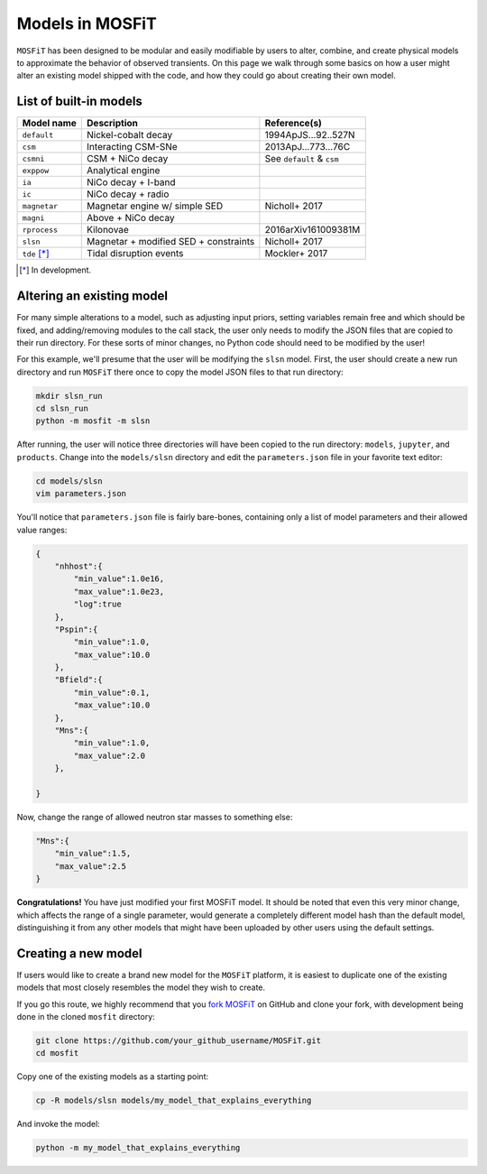.. _models:

================
Models in MOSFiT
================

``MOSFiT`` has been designed to be modular and easily modifiable by users to alter, combine, and create physical models to approximate the behavior of observed transients. On this page we walk through some basics on how a user might alter an existing model shipped with the code, and how they could go about creating their own model.

.. _model-list:

-----------------------
List of built-in models
-----------------------

+--------------+---------------------------------------+---------------------------+
| Model name   | Description                           | Reference(s)              |
+==============+=======================================+===========================+
| ``default``  | Nickel-cobalt decay                   | 1994ApJS...92..527N       |
+--------------+---------------------------------------+---------------------------+
| ``csm``      | Interacting CSM-SNe                   | 2013ApJ...773...76C       |
+--------------+---------------------------------------+---------------------------+
| ``csmni``    | CSM + NiCo decay                      | See ``default`` & ``csm`` |
+--------------+---------------------------------------+---------------------------+
| ``exppow``   | Analytical engine                     |                           |
+--------------+---------------------------------------+---------------------------+
| ``ia``       | NiCo decay + I-band                   |                           |
+--------------+---------------------------------------+---------------------------+
| ``ic``       | NiCo decay + radio                    |                           |
+--------------+---------------------------------------+---------------------------+
| ``magnetar`` | Magnetar engine w/ simple SED         | Nicholl+ 2017             |
+--------------+---------------------------------------+---------------------------+
| ``magni``    | Above + NiCo decay                    |                           |
+--------------+---------------------------------------+---------------------------+
| ``rprocess`` | Kilonovae                             | 2016arXiv161009381M       |
+--------------+---------------------------------------+---------------------------+
| ``slsn``     | Magnetar + modified SED + constraints | Nicholl+ 2017             |
+--------------+---------------------------------------+---------------------------+
| ``tde`` [*]_ | Tidal disruption events               | Mockler+ 2017             |
+--------------+---------------------------------------+---------------------------+

.. [*] In development.

.. _altering:

--------------------------
Altering an existing model
--------------------------

For many simple alterations to a model, such as adjusting input priors, setting variables remain free and which should be fixed, and adding/removing modules to the call stack, the user only needs to modify the JSON files that are copied to their run directory. For these sorts of minor changes, no Python code should need to be modified by the user!

For this example, we'll presume that the user will be modifying the ``slsn`` model. First, the user should create a new run directory and run ``MOSFiT`` there once to copy the model JSON files to that run directory:

.. code-block:: bash

    mkdir slsn_run
    cd slsn_run
    python -m mosfit -m slsn

After running, the user will notice three directories will have been copied to the run directory: ``models``, ``jupyter``, and ``products``. Change into the ``models/slsn`` directory and edit the ``parameters.json`` file in your favorite text editor:

.. code-block:: bash

    cd models/slsn
    vim parameters.json

You'll notice that ``parameters.json`` file is fairly bare-bones, containing only a list of model parameters and their allowed value ranges:

.. code-block:: json

    {
        "nhhost":{
            "min_value":1.0e16,
            "max_value":1.0e23,
            "log":true
        },
        "Pspin":{
            "min_value":1.0,
            "max_value":10.0
        },
        "Bfield":{
            "min_value":0.1,
            "max_value":10.0
        },
        "Mns":{
            "min_value":1.0,
            "max_value":2.0
        },

    }

Now, change the range of allowed neutron star masses to something else:

.. code-block:: json

    "Mns":{
        "min_value":1.5,
        "max_value":2.5
    }

**Congratulations!** You have just modified your first MOSFiT model. It should be noted that even this very minor change, which affects the range of a single parameter, would generate a completely different model hash than the default model, distinguishing it from any other models that might have been uploaded by other users using the default settings.

.. _creating:

--------------------
Creating a new model
--------------------
If users would like to create a brand new model for the ``MOSFiT`` platform, it is easiest to duplicate one of the existing models that most closely resembles
the model they wish to create.

If you go this route, we highly recommend that you `fork MOSFiT <https://github.com/guillochon/MOSFiT#fork-destination-box>`_ on GitHub and clone your fork, with development being done in the cloned ``mosfit`` directory:

.. code-block:: bash

    git clone https://github.com/your_github_username/MOSFiT.git
    cd mosfit

Copy one of the existing models as a starting point:

.. code-block:: bash

    cp -R models/slsn models/my_model_that_explains_everything

And invoke the model:

.. code-block:: bash

    python -m my_model_that_explains_everything
